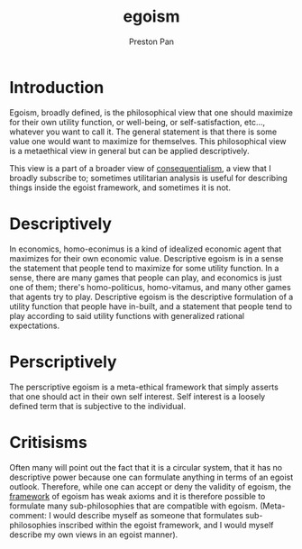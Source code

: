 :PROPERTIES:
:ID:       326eb3f8-680a-432c-bf69-42ba4d366116
:END:
#+title: egoism
#+author: Preston Pan
#+html_head: <link rel="stylesheet" type="text/css" href="../style.css" />
#+html_head: <script src="https://polyfill.io/v3/polyfill.min.js?features=es6"></script>
#+html_head: <script id="MathJax-script" async src="https://cdn.jsdelivr.net/npm/mathjax@3/es5/tex-mml-chtml.js"></script>
#+options: broken-links:t
* Introduction
Egoism, broadly defined, is the philosophical view that one should maximize for their own utility function, or well-being,
or self-satisfaction, etc..., whatever you want to call it. The general statement is that there is some value one would
want to maximize for themselves. This philosophical view is a metaethical view in general but can be applied descriptively.

This view is a part of a broader view of [[id:4b4d4071-2ef4-4a6d-ada3-adc8cac425cc][consequentialism]], a view that I broadly subscribe to; sometimes utilitarian
analysis is useful for describing things inside the egoist framework, and sometimes it is not.
* Descriptively
In economics, homo-econimus is a kind of idealized economic agent that maximizes for their own economic value. Descriptive
egoism is in a sense the statement that people tend to maximize for some utility function. In a sense, there are many games
that people can play, and economics is just one of them; there's homo-politicus, homo-vitamus, and many other games that
agents try to play. Descriptive egoism is the descriptive formulation of a utility function that people have in-built,
and a statement that people tend to play according to said utility functions with generalized rational expectations.
* Perscriptively
The perscriptive egoism is a meta-ethical framework that simply asserts that one should act in their own self interest.
Self interest is a loosely defined term that is subjective to the individual.
* Critisisms
Often many will point out the fact that it is a circular system, that it has no descriptive power because one can formulate
anything in terms of an egoist outlook. Therefore, while one can accept or deny the validity of egoism, the [[id:6d8c8bcc-58b0-4267-8035-81b3bf753505][framework]] of
egoism has weak axioms and it is therefore possible to formulate many sub-philosophies that are compatible with egoism.
(Meta-comment: I would describe myself as someone that formulates sub-philosophies inscribed within the egoist framework,
and I would myself describe my own views in an egoist manner).
